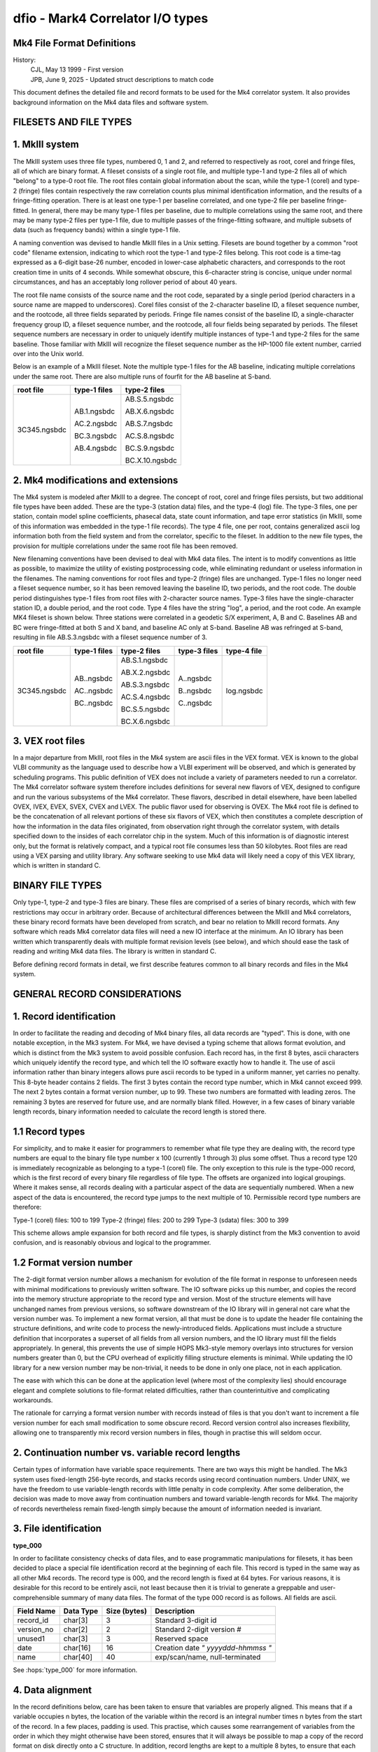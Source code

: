..  _dfio:

dfio - Mark4 Correlator I/O types
=================================



Mk4 File Format Definitions
---------------------------

History:
    | CJL, May 13 1999 - First version
    | JPB, June 9, 2025 - Updated struct descriptions to match code


This document defines the detailed file and record formats to be used for the
Mk4 correlator system.  It also provides background information on the Mk4 data
files and software system.

FILESETS AND FILE TYPES
-----------------------

1. MkIII system
---------------

The MkIII system uses three file types, numbered 0, 1 and 2, and referred to
respectively as root, corel and fringe files, all of which are binary format.  A
fileset consists of a single root file, and multiple type-1 and type-2 files all
of which "belong" to a type-0 root file.  The root files contain global
information about the scan, while the type-1 (corel) and type-2 (fringe) files
contain respectively the raw correlation counts plus minimal identification
information, and the results of a fringe-fitting operation.  There is at least
one type-1 per baseline correlated, and one type-2 file per baseline
fringe-fitted.  In general, there may be many type-1 files per baseline, due to
multiple correlations using the same root, and there may be many type-2 files
per type-1 file, due to multiple passes of the fringe-fitting software, and
multiple subsets of data (such as frequency bands) within a single type-1 file.

A naming convention was devised to handle MkIII files in a Unix setting.
Filesets are bound together by a common "root code" filename extension,
indicating to which root the type-1 and type-2 files belong.  This root code is
a time-tag expressed as a 6-digit base-26 number, encoded in lower-case
alphabetic characters, and corresponds to the root creation time in units of 4
seconds.  While somewhat obscure, this 6-character string is concise, unique
under normal circumstances, and has an acceptably long rollover period of about
40 years.

The root file name consists of the source name and the root code, separated by a
single period (period characters in a source name are mapped to underscores).
Corel files consist of the 2-character baseline ID, a fileset sequence number,
and the rootcode, all three fields separated by periods.  Fringe file names
consist of the baseline ID, a single-character frequency group ID, a fileset
sequence number, and the rootcode, all four fields being separated by periods.
The fileset sequence numbers are necessary in order to uniquely identify
multiple instances of type-1 and type-2 files for the same baseline.  Those
familiar with MkIII will recognize the fileset sequence number as the HP-1000
file extent number, carried over into the Unix world.

Below is an example of a MkIII fileset.  Note the multiple type-1 files for the
AB baseline, indicating multiple correlations under the same root.  There are
also multiple runs of fourfit for the AB baseline at S-band.

+----------------+----------------+----------------+
| root file      | type-1 files   | type-2 files   |
+================+================+================+
| 3C345.ngsbdc   | AB.1.ngsbdc    | AB.S.5.ngsbdc  |
|                |                |                |
|                | AC.2.ngsbdc    | AB.X.6.ngsbdc  |
|                |                |                |
|                | BC.3.ngsbdc    | AB.S.7.ngsbdc  |
|                |                |                |
|                | AB.4.ngsbdc    | AC.S.8.ngsbdc  |
|                |                |                |
|                |                | BC.S.9.ngsbdc  |
|                |                |                |
|                |                | BC.X.10.ngsbdc |
+----------------+----------------+----------------+



2. Mk4 modifications and extensions
-----------------------------------

The Mk4 system is modeled after MkIII to a degree.  The concept of root, corel
and fringe files persists, but two additional file types have been added.  These
are the type-3 (station data) files, and the type-4 (log) file.  The type-3
files, one per station, contain model spline coefficients, phasecal data, state
count information, and tape error statistics (in MkIII, some of this information
was embedded in the type-1 file records).  The type 4 file, one per root,
contains generalized ascii log information both from the field system and from the
correlator, specific to the fileset.  In addition to the new file types, the
provision for multiple correlations under the same root file has been removed.

New filenaming conventions have been devised to deal with Mk4 data files.  The
intent is to modify conventions as little as possible, to maximize the utility
of existing postprocessing code, while eliminating redundant or useless
information in the filenames.  The naming conventions for root files and type-2
(fringe) files are unchanged.  Type-1 files no longer need a fileset sequence
number, so it has been removed leaving the baseline ID, two periods, and the
root code.  The double period distinguishes type-1 files from root files with
2-character source names.  Type-3 files have the single-character station ID, a
double period, and the root code.  Type 4 files have the string "log", a period,
and the root code.  An example MK4 fileset is shown below.  Three stations were
correlated in a geodetic S/X experiment, A, B and C.  Baselines AB and BC were
fringe-fitted at both S and X band, and baseline AC only at S-band.  Baseline
AB was refringed at S-band, resulting in file AB.S.3.ngsbdc with a fileset
sequence number of 3.

+----------------+----------------+----------------+----------------+----------------+
| root file      | type-1 files   | type-2 files   | type-3 files   | type-4 file    |
+================+================+================+================+================+
| 3C345.ngsbdc   | AB..ngsbdc     | AB.S.1.ngsbdc  | A..ngsbdc      | log.ngsbdc     |
|                |                |                |                |                |
|                | AC..ngsbdc     | AB.X.2.ngsbdc  | B..ngsbdc      |                |
|                |                |                |                |                |
|                | BC..ngsbdc     | AB.S.3.ngsbdc  | C..ngsbdc      |                |
|                |                |                |                |                |
|                |                | AC.S.4.ngsbdc  |                |                |
|                |                |                |                |                |
|                |                | BC.S.5.ngsbdc  |                |                |
|                |                |                |                |                |
|                |                | BC.X.6.ngsbdc  |                |                |
+----------------+----------------+----------------+----------------+----------------+


3. VEX root files
-----------------

In a major departure from MkIII, root files in the Mk4 system are ascii files in
the VEX format.  VEX is known to the global VLBI community as the language used
to describe how a VLBI experiment will be observed, and which is generated by
scheduling programs.  This public definition of VEX does not include a variety
of parameters needed to run a correlator.  The Mk4 correlator software system
therefore includes definitions for several new flavors of VEX, designed to
configure and run the various subsystems of the Mk4 correlator.  These flavors,
described in detail elsewhere, have been labelled OVEX, IVEX, EVEX, SVEX, CVEX
and LVEX.  The public flavor used for observing is OVEX.  The Mk4 root file is
defined to be the concatenation of all relevant portions of these six flavors of
VEX, which then constitutes a complete description of how the information in the
data files originated, from observation right through the correlator system,
with details specified down to the insides of each correlator chip in the
system.  Much of this information is of diagnostic interest only, but the format
is relatively compact, and a typical root file consumes less than 50 kilobytes.
Root files are read using a VEX parsing and utility library.  Any software
seeking to use Mk4 data will likely need a copy of this VEX library, which is
written in standard C.

BINARY FILE TYPES
-----------------

Only type-1, type-2 and type-3 files are binary.  These files are comprised of a
series of binary records, which with few restrictions may occur in arbitrary
order.  Because of architectural differences between the MkIII and Mk4
correlators, these binary record formats have been developed from scratch, and
bear no relation to MkIII record formats.  Any software which reads Mk4
correlator data files will need a new IO interface at the minimum.  An IO
library has been written which transparently deals with multiple format revision
levels (see below), and which should ease the task of reading and writing Mk4
data files.  The library is written in standard C.

Before defining record formats in detail, we first describe features common to
all binary records and files in the Mk4 system.

GENERAL RECORD CONSIDERATIONS
-----------------------------

1. Record identification
------------------------

In order to facilitate the reading and decoding of Mk4 binary files, all data
records are "typed".  This is done, with one notable exception, in the Mk3
system.  For Mk4, we have devised a typing scheme that allows format evolution,
and which is distinct from the Mk3 system to avoid possible confusion.  Each
record has, in the first 8 bytes, ascii characters which uniquely identify the
record type, and which tell the IO software exactly how to handle it.  The use
of ascii information rather than binary integers allows pure ascii records to be
typed in a uniform manner, yet carries no penalty.  This 8-byte header contains
2 fields.  The first 3 bytes contain the record type number, which in Mk4 cannot
exceed 999.  The next 2 bytes contain a format version number, up to 99.  These
two numbers are formatted with leading zeros.  The remaining 3 bytes are
reserved for future use, and are normally blank filled.  However, in a few cases
of binary variable length records, binary information needed to calculate the
record length is stored there.

1.1 Record types
----------------

For simplicity, and to make it easier for programmers to remember what file type
they are dealing with, the record type numbers are equal to the binary file type
number x 100 (currently 1 through 3) plus some offset.  Thus a record type 120
is immediately recognizable as belonging to a type-1 (corel) file.  The only
exception to this rule is the type-000 record, which is the first record of
every binary file regardless of file type.  The offsets are organized into
logical groupings.  Where it makes sense, all records dealing with a particular
aspect of the data are sequentially numbered.  When a new aspect of the data is
encountered, the record type jumps to the next multiple of 10.  Permissible
record type numbers are therefore:

Type-1 (corel) files:   100 to 199
Type-2 (fringe) files:  200 to 299
Type-3 (sdata) files:   300 to 399

This scheme allows ample expansion for both record and file types, is sharply
distinct from the Mk3 convention to avoid confusion, and is reasonably obvious
and logical to the programmer.

1.2 Format version number
-------------------------

The 2-digit format version number allows a mechanism for evolution of the file
format in response to unforeseen needs with minimal modifications to previously
written software.  The IO software picks up this number, and copies the record
into the memory structure appropriate to the record type and version.  Most of
the structure elements will have unchanged names from previous versions, so
software downstream of the IO library will in general not care what the version
number was.  To implement a new format version, all that must be done is to
update the header file containing the structure definitions, and write code to
process the newly-introduced fields.  Applications must include a structure
definition that incorporates a superset of all fields from all version numbers,
and the IO library must fill the fields appropriately.  In general, this
prevents the use of simple HOPS Mk3-style memory overlays into structures for
version numbers greater than 0, but the CPU overhead of explicitly filling
structure elements is minimal.  While updating the IO library for a new version
number may be non-trivial, it needs to be done in only one place, not in each
application.

The ease with which this can be done at the application level (where most of the
complexity lies) should encourage elegant and complete solutions to file-format
related difficulties, rather than counterintuitive and complicating workarounds.

The rationale for carrying a format version number with records instead of files
is that you don't want to increment a file version number for each small
modification to some obscure record.  Record version control also increases
flexibility, allowing one to transparently mix record version numbers in files,
though in practise this will seldom occur.

2. Continuation number vs. variable record lengths
--------------------------------------------------

Certain types of information have variable space requirements.  There are two
ways this might be handled.  The Mk3 system uses fixed-length 256-byte records,
and stacks records using record continuation numbers.  Under UNIX, we have the
freedom to use variable-length records with little penalty in code complexity.
After some deliberation, the decision was made to move away from continuation
numbers and toward variable-length records for Mk4.  The majority of records
nevertheless remain fixed-length simply because the amount of information needed
is invariant.

3. File identification
----------------------

**type_000**

In order to facilitate consistency checks of data files, and to ease
programmatic manipulations for filesets, it has been decided to place a special
file identification record at the beginning of each file.  This record is typed
in the same way as all other Mk4 records.  The record type is 000, and the
record length is fixed at 64 bytes.  For various reasons, it is desirable for
this record to be entirely ascii, not least because then it is trivial to
generate a greppable and user-comprehensible summary of many data files.  The
format of the type 000 record is as follows.  All fields are ascii.

+--------------+---------------+----------------+----------------------------------------------+
| Field Name   | Data Type     | Size (bytes)   | Description                                  |
+==============+===============+================+==============================================+
| record_id    | char[3]       | 3              | Standard 3-digit id                          |
+--------------+---------------+----------------+----------------------------------------------+
| version_no   | char[2]       | 2              | Standard 2-digit version #                   |
+--------------+---------------+----------------+----------------------------------------------+
| unused1      | char[3]       | 3              | Reserved space                               |
+--------------+---------------+----------------+----------------------------------------------+
| date         | char[16]      | 16             | Creation date `" yyyyddd-hhmmss "`           |
+--------------+---------------+----------------+----------------------------------------------+
| name         | char[40]      | 40             | exp/scan/name, null-terminated               |
+--------------+---------------+----------------+----------------------------------------------+

See :hops:`type_000` for more information.

4. Data alignment
-----------------

In the record definitions below, care has been taken to ensure that variables
are properly aligned.  This means that if a variable occupies n bytes, the
location of the variable within the record is an integral number times n bytes
from the start of the record.  In a few places, padding is used.  This practise,
which causes some rearrangement of variables from the order in which they might
otherwise have been stored, ensures that it will always be possible to map a
copy of the record format on disk directly onto a C structure.  In addition,
record lengths are kept to a multiple 8 bytes, to ensure that each record starts
on a suitable boundary.

Type-1 (corel) file record formats
----------------------------------

Similar to Mk3, each correlator output record corresponds to a single AP for a
single channel, with multiple lags.  The records are variable-length, with the
length determined by the number of lags present.  Each type-1 file has, as the
first record after the type 000 record, a record which contains pertinent
file-wide information, and eliminates the current "orphan" potential of the
current Mk3 system.  Mk4 correlator files are dependent on the root file for the
correct interpretation of their contents, but not for the mere identification of
the data.  The general organization of a type-1 file is as follows:

+---------------------+--------+--------------------------------------------------------------------------------------------------+
| Record Type         | Code   | Description                                                                                      |
+=====================+========+==================================================================================================+
| Type 000 record     | 000    | Standard for all binary Mk4 files                                                                |
+---------------------+--------+--------------------------------------------------------------------------------------------------+
| Type 100 record     | 100    | Identifies data by baseline, parent root, correlation time, etc.                                 |
|                     |        | Specifies how many data records are present.                                                     |
+---------------------+--------+--------------------------------------------------------------------------------------------------+
| Type 101 records    | 101    | Track-specific correlator hardware configuration information similar to the Mk3                  |
|                     |        | type-2000 record and cross-reference table.                                                      |
|                     |        | There is one type-101 record for each index number.                                              |
|                     |        | Needed for correct interpretation of the type 120 records.                                       |
+---------------------+--------+--------------------------------------------------------------------------------------------------+
| Type 120 records    | 120    | Correlation lag data records for various modes.                                                  |
|                     |        | The different modes may involve inclusion or exclusion of bitcounts by lag,                      |
|                     |        | autocorrelations, and so on. There is only one mode per file.                                    |
+---------------------+--------+--------------------------------------------------------------------------------------------------+

Because of the presence of variable length records, the type 100 record must
precede all type 101 and 120 records.  For simplicity, the number of lags (and
correlator blocks) must be constant in any given type-1 file.  There is one type
100 record, multiple type 101 records, and multiple type 120 records per type
101 record.  Some of the information in the type 100 record may not be available
until the rest of the file is written, necessitating re-writing of that record.

**type_100**  

The ``type_100`` is a general data description record format. See :hops:`type_100` for more information.

+--------------+----------------+----------------+------------------------------------------------+
| Field Name   | Data Type      | Size (bytes)   | Description                                    |
+==============+================+================+================================================+
| record_id    | char[3]        | 3              | Standard 3-digit id                            |
+--------------+----------------+----------------+------------------------------------------------+
| version_no   | char[2]        | 2              | Standard 2-digit version #                     |
+--------------+----------------+----------------+------------------------------------------------+
| unused1      | char[3]        | 3              | Reserved space                                 |
+--------------+----------------+----------------+------------------------------------------------+
| procdate     | struct date    | 12             | Correlation time                               |
+--------------+----------------+----------------+------------------------------------------------+
| baseline     | char[2]        | 2              | Standard baseline id                           |
+--------------+----------------+----------------+------------------------------------------------+
| rootname     | char[34]       | 34             | Root filename, null-terminated                 |
+--------------+----------------+----------------+------------------------------------------------+
| qcode        | char[2]        | 2              | Quality code of correlation                    |
+--------------+----------------+----------------+------------------------------------------------+
| unused2      | char[6]        | 6              | Padding                                        |
+--------------+----------------+----------------+------------------------------------------------+
| pct_done     | float          | 4              | 0–100% of scheduled data processed             |
+--------------+----------------+----------------+------------------------------------------------+
| start        | struct date    | 12             | Time of first AP                               |
+--------------+----------------+----------------+------------------------------------------------+
| stop         | struct date    | 12             | Time of last AP                                |
+--------------+----------------+----------------+------------------------------------------------+
| ndrec        | int            | 4              | Number of data records                         |
+--------------+----------------+----------------+------------------------------------------------+
| nindex       | int            | 4              | Number of index numbers present                |
+--------------+----------------+----------------+------------------------------------------------+
| nlags        | short          | 2              | Number of lags in a type_120 record            |
+--------------+----------------+----------------+------------------------------------------------+
| nblocks      | short          | 2              | Number of blocks per index number              |
+--------------+----------------+----------------+------------------------------------------------+

Record length is fixed.  This record can be thought of as a
"consistency control" record, which should be examined to make sure that
the data are what you think they should be.  The IO library should do
most of this checking, and raise the alarm to the application programmer
when discrepancies are found.  Global hardware configuration information
is also stored here.

**type_101**  

The ``type_101`` is a record format for the index number description. See :hops:`type_101` for more information.

+-------------+-------+-----------+-------------------------------+
| Field       | type  | bytes     | Description                   |
+=============+=======+===========+===============================+
| Type        | ascii | 3         | 101                           |
+-------------+-------+-----------+-------------------------------+
| Version     | ascii | 2         | 0-99                          |
+-------------+-------+-----------+-------------------------------+
| Status      | ascii | 1         | Currently unused, set to null |
+-------------+-------+-----------+-------------------------------+
| nblocks     | i*2   | 2         | Number of block table entries |
+-------------+-------+-----------+-------------------------------+
| Index       | i*2   | 2         | Index number                  |
+-------------+-------+-----------+-------------------------------+
| Primary     | i*2   | 2         | Index number of primary 101   |
+-------------+-------+-----------+-------------------------------+
| Ref_chan_id | ascii | 8         | from vex, e.g. X1R            |
+-------------+-------+-----------+-------------------------------+
| Rem_chan_id | ascii | 8         | from vex, e.g. X1L            |
+-------------+-------+-----------+-------------------------------+
| Corr. board | i*2   | 2         | Correlator board serial #     |
+-------------+-------+-----------+-------------------------------+
| Corr. slot  | i*2   | 2         | Correlator board slot         |
+-------------+-------+-----------+-------------------------------+
| Ref channel | i*2   | 2         | SU output channel numbers     |
+-------------+-------+-----------+-------------------------------+
| Rem channel | i*2   | 2         |                               |
+-------------+-------+-----------+-------------------------------+
| Post mortem | i*4   | 4         | Up to 32 1-bit flags          |
+-------------+-------+-----------+-------------------------------+
| Block table | i*4   | 4*nblocks | One entry per block in snake  |
+-------------+-------+-----------+-------------------------------+

Record length is variable at 40+(4*nblocks), but with a wrinkle.  In order to
maintain the record length as a multiple of 8 bytes, if nblocks is an odd
number, the block table will be padded as if nblocks were equal to the next even
number. There are i records, where i is given by (high index - low index + 1).
This record describes channel-by-channel hardware configuration information for
this correlation.  Each 'Block table' entry consists of 3 bytes of static
configuration information followed by the block number on the correlator board;
order of entries is from head of snake to tail of snake.

Some information in the type 101 records is analogous to that in the 
type-2000 records of the Mk3 system.  The Mk4 scheme helps isolate 
baseline-dependent information in the baseline-dependent type-1 files.
Type-1 files are not intended to be made standalone by this change.

**type_120**  

The ``type_120`` is the sorted lag data record format. See :hops:`type_120` for more information.

+--------------+-------------------+----------------+------------------------------------------------+
| Field Name   | Data Type         | Size (bytes)   | Description                                    |
+==============+===================+================+================================================+
| record_id    | char[3]           | 3              | Standard 3-digit id                            |
+--------------+-------------------+----------------+------------------------------------------------+
| version_no   | char[2]           | 2              | Standard 2-digit version #                     |
+--------------+-------------------+----------------+------------------------------------------------+
| type         | char              | 1              | Data type (enumerated elsewhere)               |
+--------------+-------------------+----------------+------------------------------------------------+
| nlags        | short             | 2              | Number of lags                                 |
+--------------+-------------------+----------------+------------------------------------------------+
| baseline     | char[2]           | 2              | Standard baseline ID                           |
+--------------+-------------------+----------------+------------------------------------------------+
| rootcode     | char[6]           | 6              | Root suffix                                    |
+--------------+-------------------+----------------+------------------------------------------------+
| index        | int               | 4              | Index number for corresponding type 101 record |
+--------------+-------------------+----------------+------------------------------------------------+
| ap           | int               | 4              | Accumulation period number                     |
+--------------+-------------------+----------------+------------------------------------------------+
| fw           | union flag_wgt    | 4              | Flag or weight for lag/spectral data           |
+--------------+-------------------+----------------+------------------------------------------------+
| status       | int               | 4              | Up to 32 status bits                           |
+--------------+-------------------+----------------+------------------------------------------------+
| fr_delay     | int               | 4              | Mid-AP fractional delay (bits * 2^32)          |
+--------------+-------------------+----------------+------------------------------------------------+
| delay_rate   | int               | 4              | Mid-AP delay rate (bits/sysclk * 2^32)         |
+--------------+-------------------+----------------+------------------------------------------------+
| ld           | union lag_data    | variable       | Correlation counts (depends on data type)      |
+--------------+-------------------+----------------+------------------------------------------------+

where lagdata can have any one of five possible structures (COUNTS_PER_LAG, COUNTS_GLOBAL, AUTO_PER_LAG, AUTO_GLOBAL, or SPECTRAL). 

+----------+---------------------------+----------------+----------------------------------------------+
| Field    | Type                      | Size (bytes)   | Description                                  |
+==========+===========================+================+==============================================+
| cpl[1]   | struct counts_per_lag[1]  | variable       | Counts per lag                               |
+----------+---------------------------+----------------+----------------------------------------------+
| cg       | struct counts_global      | variable       | Global lag count data                        |
+----------+---------------------------+----------------+----------------------------------------------+
| apl[1]   | struct auto_per_lag[1]    | variable       | Auto-correlation per lag                     |
+----------+---------------------------+----------------+----------------------------------------------+
| ag       | struct auto_global        | variable       | Auto-correlation global data                 |
+----------+---------------------------+----------------+----------------------------------------------+
| spec[1]  | struct spectral[1]        | 8              | Spectral data (complex number)               |
+----------+---------------------------+----------------+----------------------------------------------+

However first four types are **DEPRECATED**. The only form which is currently in use (when importing from DiFX) is the 'SPECTRAL' type, 
which has the form:

+----------+--------+----------------+-----------------------------+
| Field    | Type   | Size (bytes)   | Description                 |
+==========+========+================+=============================+
| re       | float  | 4              | Real component              |
+----------+--------+----------------+-----------------------------+
| im       | float  | 4              | Imaginary component         |
+----------+--------+----------------+-----------------------------+

for each element. The weight type for spectral data is effectively a single float, as the union has the structure:

+----------+--------+----------------+--------------------------------------------------+
| Field    | Type   | Size (bytes)   | Description                                      |
+==========+========+================+==================================================+
| flag     | int    | 4              | Up to 32 correlation flags                       |
+----------+--------+----------------+--------------------------------------------------+
| weight   | float  | 4              | Spectral mode AP weight (range 0.0 – 1.0)        |
+----------+--------+----------------+--------------------------------------------------+

Record length is variable, depending on the number of lags and the mode.
Only one mode, and therefore one lag_data format, is present in any given file.

Type-2 (fringe) file record formats
-----------------------------------

Type 2 files consist of three logically distinct sections.  The first describes
the history of the data to this point, up to and including the fringe search
numerical results.  The second contains representations of the data, rotated to
the solution parameters.  The third contains the postscript fringe plot, and
other useful graphical data.

The basic pattern is for type 200 through type 208 records to contain
information progressively less generic, and progressively more specific
to the fringe fit process that generated the type-2 file.  The progression
goes from baseline-independent information from the root in the type 200
record to the final fringe-fit solution values in the type 208 record.  Various
processed versions of the input data records are stored in record types 210 to
212, and user-oriented graphical output information is stored in records 220 and
higher.

**type_200**  

The ``type_200`` is a general information record. See :hops:`type_200` for more information.

+------------------+-------------------+----------------+-------------------------------------------------------------+
| Field Name       | Type              | Size (bytes)   | Description                                                 |
+==================+===================+================+=============================================================+
| record_id        | char[3]           | 3              | Standard 3-digit id                                         |
+------------------+-------------------+----------------+-------------------------------------------------------------+
| version_no       | char[2]           | 2              | Standard 2-digit version #                                  |
+------------------+-------------------+----------------+-------------------------------------------------------------+
| unused1          | char[3]           | 3              | Reserved space                                              |
+------------------+-------------------+----------------+-------------------------------------------------------------+
| software_rev     | short[10]         | 20             | Revision levels for online programs                         |
+------------------+-------------------+----------------+-------------------------------------------------------------+
| expt_no          | int               | 4              | Experiment number                                           |
+------------------+-------------------+----------------+-------------------------------------------------------------+
| exper_name       | char[32]          | 32             | Observing program name                                      |
+------------------+-------------------+----------------+-------------------------------------------------------------+
| scan_name        | char[32]          | 32             | Scan label from OVEX                                        |
+------------------+-------------------+----------------+-------------------------------------------------------------+
| correlator       | char[8]           | 8              | Correlator identification                                   |
+------------------+-------------------+----------------+-------------------------------------------------------------+
| scantime         | struct date       | 12             | Scan time to 1 second                                       |
+------------------+-------------------+----------------+-------------------------------------------------------------+
| start_offset     | int               | 4              | Nominal baseline start relative to scantime (seconds)       |
+------------------+-------------------+----------------+-------------------------------------------------------------+
| stop_offset      | int               | 4              | Nominal baseline stop relative to scantime (seconds)        |
+------------------+-------------------+----------------+-------------------------------------------------------------+
| corr_date        | struct date       | 12             | Time of correlation                                         |
+------------------+-------------------+----------------+-------------------------------------------------------------+
| fourfit_date     | struct date       | 12             | Time of fourfit processing                                  |
+------------------+-------------------+----------------+-------------------------------------------------------------+
| frt              | struct date       | 12             | Fourfit reference time                                      |
+------------------+-------------------+----------------+-------------------------------------------------------------+

Record length is fixed.

**type_201**

The ``type_201`` is the source information record. See :hops:`type_201` for more information. 

.. note::
   The dispersion measure in this structure is used for storing the ionospheric differential TEC for the associated baseline for geodetic scans.

+------------------+------------------------+----------------+----------------------------------------------------------+
| Field Name       | Type                   | Size (bytes)   | Description                                              |
+==================+========================+================+==========================================================+
| record_id        | char[3]                | 3              | Standard 3-digit id                                      |
+------------------+------------------------+----------------+----------------------------------------------------------+
| version_no       | char[2]                | 2              | Standard 2-digit version #                               |
+------------------+------------------------+----------------+----------------------------------------------------------+
| unused1          | char[3]                | 3              | Reserved space                                           |
+------------------+------------------------+----------------+----------------------------------------------------------+
| source           | char[32]               | 32             | Source name from OVEX                                    |
+------------------+------------------------+----------------+----------------------------------------------------------+
| coord            | struct sky_coord       | 16             | Source coordinates                                       |
+------------------+------------------------+----------------+----------------------------------------------------------+
| epoch            | short                  | 2              | Coordinate epoch (e.g., 1950 or 2000)                    |
+------------------+------------------------+----------------+----------------------------------------------------------+
| unused2          | char[2]                | 2              | Padding                                                  |
+------------------+------------------------+----------------+----------------------------------------------------------+
| coord_date       | struct date            | 12             | Date of coordinate measurement                           |
+------------------+------------------------+----------------+----------------------------------------------------------+
| ra_rate          | double                 | 8              | Proper motion in right ascension (rad/sec)               |
+------------------+------------------------+----------------+----------------------------------------------------------+
| dec_rate         | double                 | 8              | Proper motion in declination (rad/sec)                   |
+------------------+------------------------+----------------+----------------------------------------------------------+
| pulsar_phase     | double[4]              | 32             | Polynomial coefficients for pulsar timing                |
+------------------+------------------------+----------------+----------------------------------------------------------+
| pulsar_epoch     | double                 | 8              | Reference time for pulsar timing polynomial              |
+------------------+------------------------+----------------+----------------------------------------------------------+
| dispersion       | double                 | 8              | dispersion                                               |
+------------------+------------------------+----------------+----------------------------------------------------------+

Record length is fixed.  This record contains source-specific information.


**type_202**

The ``type_202`` is the baseline information record. See :hops:`type_202` for more information.

+-------------------+-------------------+----------------+---------------------------------------------------------+
| Field Name        | Type              | Size (bytes)   | Description                                             |
+===================+===================+================+=========================================================+
| record_id         | char[3]           | 3              | Standard 3-digit id                                     |
+-------------------+-------------------+----------------+---------------------------------------------------------+
| version_no        | char[2]           | 2              | Standard 2-digit version #                              |
+-------------------+-------------------+----------------+---------------------------------------------------------+
| unused1           | char[3]           | 3              | Reserved space                                          |
+-------------------+-------------------+----------------+---------------------------------------------------------+
| baseline          | char[2]           | 2              | 2-char baseline ID                                      |
+-------------------+-------------------+----------------+---------------------------------------------------------+
| ref_intl_id       | char[2]           | 2              | Reference station international ID                      |
+-------------------+-------------------+----------------+---------------------------------------------------------+
| rem_intl_id       | char[2]           | 2              | Remote station international ID                         |
+-------------------+-------------------+----------------+---------------------------------------------------------+
| ref_name          | char[8]           | 8              | Reference station name                                  |
+-------------------+-------------------+----------------+---------------------------------------------------------+
| rem_name          | char[8]           | 8              | Remote station name                                     |
+-------------------+-------------------+----------------+---------------------------------------------------------+
| ref_tape          | char[8]           | 8              | Reference station tape VSN                              |
+-------------------+-------------------+----------------+---------------------------------------------------------+
| rem_tape          | char[8]           | 8              | Remote station tape VSN                                 |
+-------------------+-------------------+----------------+---------------------------------------------------------+
| nlags             | short             | 2              | Number of lags used for correlation                     |
+-------------------+-------------------+----------------+---------------------------------------------------------+
| ref_xpos          | double            | 8              | Reference station X coordinate (meters)                 |
+-------------------+-------------------+----------------+---------------------------------------------------------+
| rem_xpos          | double            | 8              | Remote station X coordinate (meters)                    |
+-------------------+-------------------+----------------+---------------------------------------------------------+
| ref_ypos          | double            | 8              | Reference station Y coordinate (meters)                 |
+-------------------+-------------------+----------------+---------------------------------------------------------+
| rem_ypos          | double            | 8              | Remote station Y coordinate (meters)                    |
+-------------------+-------------------+----------------+---------------------------------------------------------+
| ref_zpos          | double            | 8              | Reference station Z coordinate (meters)                 |
+-------------------+-------------------+----------------+---------------------------------------------------------+
| rem_zpos          | double            | 8              | Remote station Z coordinate (meters)                    |
+-------------------+-------------------+----------------+---------------------------------------------------------+
| u                 | double            | 8              | Fringes/arcsec E-W at 1 GHz                             |
+-------------------+-------------------+----------------+---------------------------------------------------------+
| v                 | double            | 8              | Fringes/arcsec N-S at 1 GHz                             |
+-------------------+-------------------+----------------+---------------------------------------------------------+
| uf                | double            | 8              | mHz/arcsec/GHz in Right Ascension                       |
+-------------------+-------------------+----------------+---------------------------------------------------------+
| vf                | double            | 8              | mHz/arcsec/GHz in Declination                           |
+-------------------+-------------------+----------------+---------------------------------------------------------+
| ref_clock         | float             | 4              | Reference station clock (μsec)                          |
+-------------------+-------------------+----------------+---------------------------------------------------------+
| rem_clock         | float             | 4              | Remote station clock (μsec)                             |
+-------------------+-------------------+----------------+---------------------------------------------------------+
| ref_clockrate     | float             | 4              | Reference station clock rate (sec/sec)                  |
+-------------------+-------------------+----------------+---------------------------------------------------------+
| rem_clockrate     | float             | 4              | Remote station clock rate (sec/sec)                     |
+-------------------+-------------------+----------------+---------------------------------------------------------+
| ref_idelay        | float             | 4              | Reference station instrumental delay (μsec)             |
+-------------------+-------------------+----------------+---------------------------------------------------------+
| rem_idelay        | float             | 4              | Remote station instrumental delay (μsec)                |
+-------------------+-------------------+----------------+---------------------------------------------------------+
| ref_zdelay        | float             | 4              | Reference station zenith atmospheric delay (μsec)       |
+-------------------+-------------------+----------------+---------------------------------------------------------+
| rem_zdelay        | float             | 4              | Remote station zenith atmospheric delay (μsec)          |
+-------------------+-------------------+----------------+---------------------------------------------------------+
| ref_elev          | float             | 4              | Elevation at reference antenna (degrees)                |
+-------------------+-------------------+----------------+---------------------------------------------------------+
| rem_elev          | float             | 4              | Elevation at remote antenna (degrees)                   |
+-------------------+-------------------+----------------+---------------------------------------------------------+
| ref_az            | float             | 4              | Azimuth at reference antenna (degrees)                  |
+-------------------+-------------------+----------------+---------------------------------------------------------+
| rem_az            | float             | 4              | Azimuth at remote antenna (degrees)                     |
+-------------------+-------------------+----------------+---------------------------------------------------------+

This record contains baseline specific information, independent of fourfit parameters except FRT.

**type_203**

The ``type_203`` is the channel information record format. See :hops:`type_203` for more information.

.. note::
   The value of MAXFREQ is 64.


+-------------------+------------------------+----------------+-----------------------------------------------------------+
| Field Name        | Type                   | Size (bytes)   | Description                                               |
+===================+========================+================+===========================================================+
| record_id         | char[3]                | 3              | Standard 3-digit id                                       |
+-------------------+------------------------+----------------+-----------------------------------------------------------+
| version_no        | char[2]                | 2              | Standard 2-digit version #                                |
+-------------------+------------------------+----------------+-----------------------------------------------------------+
| unused1           | char[3]                | 3              | Reserved space                                            |
+-------------------+------------------------+----------------+-----------------------------------------------------------+
| channels          | ch_struct[8*MAXFREQ]   |                | Array of 512 channel info structs (8 per frequency × 64)  |
|                   |                        |                |                                                           |
+-------------------+------------------------+----------------+-----------------------------------------------------------+

Details of `struct ch_struct`:

+-------------------+------------------------+----------------+-----------------------------------------------------------+
| Field Name        | Type                   | Size (bytes)   | Description                                               |
+===================+========================+================+===========================================================+
| index             | short                  | 2              | Index from type-1 file (t101)                             |
+-------------------+------------------------+----------------+-----------------------------------------------------------+
| sample_rate       | unsigned short int     | 2              | Sample rate in Ksamp/sec (max 65.536 MSamp/s)             |
+-------------------+------------------------+----------------+-----------------------------------------------------------+
| refsb             | char                   | 1              | Reference antenna sideband ('U' or 'L')                   |
+-------------------+------------------------+----------------+-----------------------------------------------------------+
| remsb             | char                   | 1              | Remote antenna sideband ('U' or 'L')                      |
+-------------------+------------------------+----------------+-----------------------------------------------------------+
| refpol            | char                   | 1              | Reference antenna polarization ('R' or 'L')               |
+-------------------+------------------------+----------------+-----------------------------------------------------------+
| rempol            | char                   | 1              | Remote antenna polarization ('R' or 'L')                  |
+-------------------+------------------------+----------------+-----------------------------------------------------------+
| ref_freq          | double                 | 8              | Sky frequency at reference station (MHz)                  |
+-------------------+------------------------+----------------+-----------------------------------------------------------+
| rem_freq          | double                 | 8              | Sky frequency at remote station (MHz)                     |
+-------------------+------------------------+----------------+-----------------------------------------------------------+
| ref_chan_id       | char[8]                | 8              | Reference station channel ID                              |
+-------------------+------------------------+----------------+-----------------------------------------------------------+
| rem_chan_id       | char[8]                | 8              | Remote station channel ID                                 |
+-------------------+------------------------+----------------+-----------------------------------------------------------+

Record length is fixed. This is a copy of the information in all
the (non-mirrored) type 101 records in the type-1 file, regardless of whether
the channels are used in the current fringe-fit.  A "channel" described by a
single entry in the array corresponds to the cross-correlation of a single pair
of channel IDs as described in the $FREQ section of the ovex portion of the root
file.  Note that a fourfit frequency channel may consist of multiple such
"channels", depending on whether this is dual-sideband data, or possibly even
dual polarization data in which RR and LL correlations have been combined before
the fringe fit.

**type_204**

The ``type_204`` is the *fourfit* execution record format. See :hops:`type_204` for more information.

+-------------------+--------------------+----------------+----------------------------------------------------+
| Field Name        | Type               | Size (bytes)   | Description                                        |
+===================+====================+================+====================================================+
| record_id         | char[3]            | 3              | Standard 3-digit id                                |
+-------------------+--------------------+----------------+----------------------------------------------------+
| version_no        | char[2]            | 2              | Standard 2-digit version #                         |
+-------------------+--------------------+----------------+----------------------------------------------------+
| unused1           | char[3]            | 3              | Reserved space                                     |
+-------------------+--------------------+----------------+----------------------------------------------------+
| ff_version        | short[2]           | 4              | Fourfit revision level                             |
+-------------------+--------------------+----------------+----------------------------------------------------+
| platform          | char[8]            | 8              | Platform string (e.g., hppa, linux, alpha)         |
+-------------------+--------------------+----------------+----------------------------------------------------+
| control_file      | char[96]           | 96             | Full pathname of the control file                  |
+-------------------+--------------------+----------------+----------------------------------------------------+
| ffcf_date         | struct date        | varies         | Control file modification date                     |
+-------------------+--------------------+----------------+----------------------------------------------------+
| override          | char[128]          | 128            | Command-line override string                       |
+-------------------+--------------------+----------------+----------------------------------------------------+

Record length is fixed. The strings are null-terminated.  If
they overflow, the strings are set to null.  This record is just a tracer
of the execution parameters for possible subsequent human intervention.

**type_205**

The ``type_205`` is the fourfit setup record format. See :hops:`type_205` for more information.

+--------------------------+---------------------------+----------------+-------------------------------------------------------------+
| Field Name               | Type                      | Size (bytes)   | Description                                                 |
+==========================+===========================+================+=============================================================+
| record_id                | char[3]                   | 3              | Standard 3-digit id                                         |
+--------------------------+---------------------------+----------------+-------------------------------------------------------------+
| version_no               | char[2]                   | 2              | Standard 2-digit version #                                  |
+--------------------------+---------------------------+----------------+-------------------------------------------------------------+
| unused1                  | char[3]                   | 3              | Reserved space                                              |
+--------------------------+---------------------------+----------------+-------------------------------------------------------------+
| utc_central              | struct date               | 12             | Central time of scan                                        |
+--------------------------+---------------------------+----------------+-------------------------------------------------------------+
| offset                   | float                     | 4              | Offset of FRT from scan center (seconds)                    |
+--------------------------+---------------------------+----------------+-------------------------------------------------------------+
| ffmode                   | char[8]                   | 8              | Fourfit execution modes                                     |
+--------------------------+---------------------------+----------------+-------------------------------------------------------------+
| search                   | float[6]                  | 24             | SBD, MBD, rate search windows (usec, usec, usec/sec)        |
+--------------------------+---------------------------+----------------+-------------------------------------------------------------+
| filter                   | float[8]                  | 32             | Various filter thresholds                                   |
+--------------------------+---------------------------+----------------+-------------------------------------------------------------+
| start                    | struct date               | 12             | Start of requested data span                                |
+--------------------------+---------------------------+----------------+-------------------------------------------------------------+
| stop                     | struct date               | 12             | End of requested data span                                  |
+--------------------------+---------------------------+----------------+-------------------------------------------------------------+
| ref_freq                 | double                    | 8              | Fourfit reference frequency (Hz)                            |
+--------------------------+---------------------------+----------------+-------------------------------------------------------------+
| ffit_chan                | struct ffit_chan[64]      |                | Array of Fourfit channel ID info structs                    |
+--------------------------+---------------------------+----------------+-------------------------------------------------------------+

The ffit_chan structures have the following form:

+--------------------+-------------+----------------+---------------------------------------------------+
| Field Name         | Type        | Size (bytes)   | Description                                       |
+====================+=============+================+===================================================+
| ffit_chan_id       | char        | 1              | Fourfit channel letter ID                         |
+--------------------+-------------+----------------+---------------------------------------------------+
| unused             | char        | 1              | Alignment padding                                 |
+--------------------+-------------+----------------+---------------------------------------------------+
| channels           | short[4]    | 8              | Indices into `type_203` channel array             |
+--------------------+-------------+----------------+---------------------------------------------------+

This record describes the setup of the fourfit execution, independent of the AP data.

**type_206**

The ``type_206`` is the data filtering record format. See :hops:`type_206` for more information.

+---------------------+-----------------------------+----------------+--------------------------------------------------------------+
| Field Name          | Type                        | Size (bytes)   | Description                                                  |
+=====================+=============================+================+==============================================================+
| record_id           | char[3]                     | 3              | Standard 3-digit ID                                          |
+---------------------+-----------------------------+----------------+--------------------------------------------------------------+
| version_no          | char[2]                     | 2              | Standard 2-digit version number                              |
+---------------------+-----------------------------+----------------+--------------------------------------------------------------+
| unused1             | char[3]                     | 3              | Reserved space                                               |
+---------------------+-----------------------------+----------------+--------------------------------------------------------------+
| start               | struct date                 | 12             | Time at start of AP zero                                     |
+---------------------+-----------------------------+----------------+--------------------------------------------------------------+
| first_ap            | short                       | 2              | Number of first valid accumulation period                    |
+---------------------+-----------------------------+----------------+--------------------------------------------------------------+
| last_ap             | short                       | 2              | Number of last valid accumulation period                     |
+---------------------+-----------------------------+----------------+--------------------------------------------------------------+
| accepted            | struct sidebands[64]        | 256            | APs accepted by channel/sideband                             |
+---------------------+-----------------------------+----------------+--------------------------------------------------------------+
| weights             | struct sbweights[64]        | 1024           | Samples per channel/sideband                                 |
+---------------------+-----------------------------+----------------+--------------------------------------------------------------+
| intg_time           | float                       | 4              | Effective integration time in seconds                        |
+---------------------+-----------------------------+----------------+--------------------------------------------------------------+
| accept_ratio        | float                       | 4              | Percentage ratio of min/max data accepted                    |
+---------------------+-----------------------------+----------------+--------------------------------------------------------------+
| discard             | float                       | 4              | Percentage of data discarded                                 |
+---------------------+-----------------------------+----------------+--------------------------------------------------------------+
| reason1             | struct sidebands[64]        | 256            | APs filtered out by reason 1 per chan/sband                  |
+---------------------+-----------------------------+----------------+--------------------------------------------------------------+
| reason2             | struct sidebands[64]        | 256            | APs filtered out by reason 2 per chan/sband                  |
+---------------------+-----------------------------+----------------+--------------------------------------------------------------+
| reason3             | struct sidebands[64]        | 256            | APs filtered out by reason 3 per chan/sband                  |
+---------------------+-----------------------------+----------------+--------------------------------------------------------------+
| reason4             | struct sidebands[64]        | 256            | APs filtered out by reason 4 per chan/sband                  |
+---------------------+-----------------------------+----------------+--------------------------------------------------------------+
| reason5             | struct sidebands[64]        | 256            | APs filtered out by reason 5 per chan/sband                  |
+---------------------+-----------------------------+----------------+--------------------------------------------------------------+
| reason6             | struct sidebands[64]        | 256            | APs filtered out by reason 6 per chan/sband                  |
+---------------------+-----------------------------+----------------+--------------------------------------------------------------+
| reason7             | struct sidebands[64]        | 256            | APs filtered out by reason 7 per chan/sband                  |
+---------------------+-----------------------------+----------------+--------------------------------------------------------------+
| reason8             | struct sidebands[64]        | 256            | APs filtered out by reason 8 per chan/sband                  |
+---------------------+-----------------------------+----------------+--------------------------------------------------------------+
| ratesize            | short                       | 2              | Size of fringe rate transform                                |
+---------------------+-----------------------------+----------------+--------------------------------------------------------------+
| mbdsize             | short                       | 2              | Size of multi-band delay (MBD) transform                     |
+---------------------+-----------------------------+----------------+--------------------------------------------------------------+
| sbdsize             | short                       | 2              | Size of single-band delay (SBD) transform                    |
+---------------------+-----------------------------+----------------+--------------------------------------------------------------+
| unused2             | char[6]                     | 6              | Reserved/padding space                                       |
+---------------------+-----------------------------+----------------+--------------------------------------------------------------+

The sideband struct has the form:

+------------+--------+----------------+----------------------------------------------+
| Field      | Type   | Size (bytes)   | Description                                  |
+============+========+================+==============================================+
| lsb        | short  | 2              | Lower sideband value                         |
+------------+--------+----------------+----------------------------------------------+
| usb        | short  | 2              | Upper sideband value                         |
+------------+--------+----------------+----------------------------------------------+

while the sbweights struct has the form:

+------------+--------+----------------+----------------------------------------------+
| Field      | Type   | Size (bytes)   | Description                                  |
+============+========+================+==============================================+
| lsb        | double | 8              | Lower sideband sample weight                 |
+------------+--------+----------------+----------------------------------------------+
| usb        | double | 8              | Upper sideband sample weight                 |
+------------+--------+----------------+----------------------------------------------+

This record describes the data filtering action taken by fourfit in detail.
The AP flagging criteria for Mk4 will undoubtedly be different, but this is a start.  Info is
much more detailed than Mk3, since records are kept by channel/sband.
The record also describes the array sizes that fourfit decided to use.

**type_207**

The ``type_207`` is the phasecal and error rate record format. See :hops:`type_207` for more information.

+-------------------+------------------------+----------------+-------------------------------------------------------------+
| Field Name        | Type                   | Size (bytes)   | Description                                                 |
+===================+========================+================+=============================================================+
| record_id         | char[3]                | 3              | Standard 3-digit ID                                         |
+-------------------+------------------------+----------------+-------------------------------------------------------------+
| version_no        | char[2]                | 2              | Standard 2-digit version number                             |
+-------------------+------------------------+----------------+-------------------------------------------------------------+
| unused1           | char[3]                | 3              | Reserved space                                              |
+-------------------+------------------------+----------------+-------------------------------------------------------------+
| pcal_mode         | int                    | 4              | 10 × ant1 + ant2; meaning defined in `control.h`            |
+-------------------+------------------------+----------------+-------------------------------------------------------------+
| unused2           | int                    | 4              | Padding                                                     |
+-------------------+------------------------+----------------+-------------------------------------------------------------+
| ref_pcamp         | sbandf[64]             | 512            | Phasecal amplitude for reference station                    |
+-------------------+------------------------+----------------+-------------------------------------------------------------+
| rem_pcamp         | sbandf[64]             | 512            | Phasecal amplitude for remote station                       |
+-------------------+------------------------+----------------+-------------------------------------------------------------+
| ref_pcphase       | sbandf[64]             | 512            | Phasecal phase for reference station                        |
+-------------------+------------------------+----------------+-------------------------------------------------------------+
| rem_pcphase       | sbandf[64]             | 512            | Phasecal phase for remote station                           |
+-------------------+------------------------+----------------+-------------------------------------------------------------+
| ref_pcoffset      | sbandf[64]             | 512            | Phasecal offset for reference station                       |
+-------------------+------------------------+----------------+-------------------------------------------------------------+
| rem_pcoffset      | sbandf[64]             | 512            | Phasecal offset for remote station                          |
+-------------------+------------------------+----------------+-------------------------------------------------------------+
| ref_pcfreq        | sbandf[64]             | 512            | Phasecal frequency for reference station                    |
+-------------------+------------------------+----------------+-------------------------------------------------------------+
| rem_pcfreq        | sbandf[64]             | 512            | Phasecal frequency for remote station                       |
+-------------------+------------------------+----------------+-------------------------------------------------------------+
| ref_pcrate        | float                  | 4              | Phasecal rate for reference station                         |
+-------------------+------------------------+----------------+-------------------------------------------------------------+
| rem_pcrate        | float                  | 4              | Phasecal rate for remote station                            |
+-------------------+------------------------+----------------+-------------------------------------------------------------+
| ref_errate        | float[64]              | 256            | Mean error rate per tone for reference station              |
+-------------------+------------------------+----------------+-------------------------------------------------------------+
| rem_errate        | float[64]              | 256            | Mean error rate per tone for remote station                 |
+-------------------+------------------------+----------------+-------------------------------------------------------------+

the sbandf structure has the form:

+--------+--------+----------------+-------------------------------------------+
| Field  | Type   | Size (bytes)   | Description                               |
+========+========+================+===========================================+
| lsb    | float  | 4              | Value for lower sideband                  |
+--------+--------+----------------+-------------------------------------------+
| usb    | float  | 4              | Value for upper sideband                  |
+--------+--------+----------------+-------------------------------------------+

The phasecal and error rate numbers are as used by fourfit after extraction from the type-3 files,
and interpretation in terms of the fourfit input parameters.  Error rates
are by channel, translated from track error rates by arithmetic average
of all contributing tracks.

**type_208**

The ``type_208`` is the  fringe solution parameter record format. See :hops:`type_208` for more information.

+---------------------+-------------+----------------+--------------------------------------------------------------+
| Field Name          | Data Type   | Size (bytes)   | Description                                                  |
+=====================+=============+================+==============================================================+
| record_id           | char[3]     | 3              | Standard 3-digit id                                          |
+---------------------+-------------+----------------+--------------------------------------------------------------+
| version_no          | char[2]     | 2              | Standard 2-digit version #                                   |
+---------------------+-------------+----------------+--------------------------------------------------------------+
| unused1             | char[3]     | 3              | Reserved space                                               |
+---------------------+-------------+----------------+--------------------------------------------------------------+
| quality             | char        | 1              | Fringe quality 0 to 9                                        |
+---------------------+-------------+----------------+--------------------------------------------------------------+
| errcode             | char        | 1              | A to F, maybe others                                         |
+---------------------+-------------+----------------+--------------------------------------------------------------+
| tape_qcode          | char[6]     | 6              | For A-file backward compat.                                  |
+---------------------+-------------+----------------+--------------------------------------------------------------+
| adelay              | double      | 8              | Apriori delay at FRT (usec)                                  |
+---------------------+-------------+----------------+--------------------------------------------------------------+
| arate               | double      | 8              | Apriori rate at FRT (usec/sec)                               |
+---------------------+-------------+----------------+--------------------------------------------------------------+
| aaccel              | double      | 8              | Apriori accel at FRT (usec/sec²)                             |
+---------------------+-------------+----------------+--------------------------------------------------------------+
| tot_mbd             | double      | 8              | Total observed MBD (usec)                                    |
+---------------------+-------------+----------------+--------------------------------------------------------------+
| tot_sbd             | double      | 8              | Total observed SBD (usec)                                    |
+---------------------+-------------+----------------+--------------------------------------------------------------+
| tot_rate            | double      | 8              | Total observed rate (usec/sec)                               |
+---------------------+-------------+----------------+--------------------------------------------------------------+
| tot_mbd_ref         | double      | 8              | Total observed MBD (usec) at ref stn epoch                   |
+---------------------+-------------+----------------+--------------------------------------------------------------+
| tot_sbd_ref         | double      | 8              | Total observed SBD (usec) at ref stn epoch                   |
+---------------------+-------------+----------------+--------------------------------------------------------------+
| tot_rate_ref        | double      | 8              | Total observed rate (usec/sec) at ref stn epoch              |
+---------------------+-------------+----------------+--------------------------------------------------------------+
| resid_mbd           | float       | 4              | MBD residual to model (usec)                                 |
+---------------------+-------------+----------------+--------------------------------------------------------------+
| resid_sbd           | float       | 4              | SBD residual to model (usec)                                 |
+---------------------+-------------+----------------+--------------------------------------------------------------+
| resid_rate          | float       | 4              | Rate residual to model (usec/sec)                            |
+---------------------+-------------+----------------+--------------------------------------------------------------+
| mbd_error           | float       | 4              | MBD error calculated from data (usec)                        |
+---------------------+-------------+----------------+--------------------------------------------------------------+
| sbd_error           | float       | 4              | SBD error calculated from data (usec)                        |
+---------------------+-------------+----------------+--------------------------------------------------------------+
| rate_error          | float       | 4              | Rate error calculated from data (usec/sec)                   |
+---------------------+-------------+----------------+--------------------------------------------------------------+
| ambiguity           | float       | 4              | MBD ambiguity (usec)                                         |
+---------------------+-------------+----------------+--------------------------------------------------------------+
| amplitude           | float       | 4              | Coherent amplitude (correlation coefficient)                 |
+---------------------+-------------+----------------+--------------------------------------------------------------+
| inc_seg_ampl        | float       | 4              | Incoherent segment addition amplitude                        |
+---------------------+-------------+----------------+--------------------------------------------------------------+
| inc_chan_ampl       | float       | 4              | Incoherent channel addition amplitude                        |
+---------------------+-------------+----------------+--------------------------------------------------------------+
| snr                 | float       | 4              | SNR in sigmas                                                |
+---------------------+-------------+----------------+--------------------------------------------------------------+
| prob_false          | float       | 4              | Probability of false detection                               |
+---------------------+-------------+----------------+--------------------------------------------------------------+
| totphase            | float       | 4              | Total observed fringe phase (deg)                            |
+---------------------+-------------+----------------+--------------------------------------------------------------+
| totphase_ref        | float       | 4              | Total phase at ref station epoch                             |
+---------------------+-------------+----------------+--------------------------------------------------------------+
| resphase            | float       | 4              | Residual earth-centered phase (deg)                          |
+---------------------+-------------+----------------+--------------------------------------------------------------+
| tec_error           | float       | 4              | Std dev of TEC estimate (TEC units)                          |
+---------------------+-------------+----------------+--------------------------------------------------------------+

Record length is fixed. This record contains the essentials of the fringe fit solution.

**type_210**

The ``type_210`` is the channel data record format. See :hops:`type_210` for more information.

+----------------+--------------------+----------------+-------------------------------------------+
| Field Name     | Data Type          | Size (bytes)   | Description                               |
+================+====================+================+===========================================+
| record_id      | char[3]            | 3              | Standard 3-digit id                       |
+----------------+--------------------+----------------+-------------------------------------------+
| version_no     | char[2]            | 2              | Standard 2-digit version #                |
+----------------+--------------------+----------------+-------------------------------------------+
| unused1        | char[3]            | 3              | Reserved space                            |
+----------------+--------------------+----------------+-------------------------------------------+
| amp_phas       | struct polars[64]  | variable       | Residual fringe amp/phase                 |
+----------------+--------------------+----------------+-------------------------------------------+

Record length is fixed. The entries are equivalent to the entries
in the Mk3 type-4500 record.

**type_212** 

The ``type_212`` is the AP data record format. See :hops:`type_212` for more information.

+----------------+-------------------+----------------+-------------------------------------------+
| Field Name     | Data Type         | Size (bytes)   | Description                               |
+================+===================+================+===========================================+
| record_id      | char[3]           | 3              | Standard 3-digit id                       |
+----------------+-------------------+----------------+-------------------------------------------+
| version_no     | char[2]           | 2              | Standard 2-digit version #                |
+----------------+-------------------+----------------+-------------------------------------------+
| unused         | char              | 1              | Unused                                    |
+----------------+-------------------+----------------+-------------------------------------------+
| nap            | short             | 2              | Needed by IO library                      |
+----------------+-------------------+----------------+-------------------------------------------+
| first_ap       | short             | 2              | Number of first ap in record              |
+----------------+-------------------+----------------+-------------------------------------------+
| channel        | short             | 2              | fourfit channel number                    |
+----------------+-------------------+----------------+-------------------------------------------+
| sbd_chan       | short             | 2              | Singleband delay channel                  |
+----------------+-------------------+----------------+-------------------------------------------+
| unused2        | char[2]           | 2              | Unused                                    |
+----------------+-------------------+----------------+-------------------------------------------+
| data           | struct newphasor* | variable       | Data values, variable length array        |
+----------------+-------------------+----------------+-------------------------------------------+


The number a is the number of APs in the processed data span.  Record length 
is variable.  There are multiple type-212 records.  
The data are rotated to the fourfit solution, unless additional SBD channels 
are dumped in which case those records are rotated to the center of the SBD 
channel in question.

**type_220**

The ``type_220`` is a fringe plot record format. This type is **DEPRECATED**.
See :hops:`type_220` for more information.

+-------------+-------+-------+----------------------------+
| Field       | type  | bytes | Description                |
+=============+=======+=======+============================+
| Type        | ascii | 3     | 220                        |
+-------------+-------+-------+----------------------------+
| Version     | ascii | 2     | 0-99                       |
+-------------+-------+-------+----------------------------+
| Unused      | ascii | 3     | Spaces                     |
+-------------+-------+-------+----------------------------+
| Fringe plot | ascii | 15360 | Standard fringe plot image |
+-------------+-------+-------+----------------------------+

**type_221**

The ``type_221`` is the postscript plot record format. See :hops:`type_221` for more information.

+-------------+-------------+--------------+-----------------------------------------------+
| Field       | Type        | Size (bytes) | Description                                   |
+=============+=============+==============+===============================================+
| record_id   | char[3]     | 3            | Standard 3-digit ID                           |
+-------------+-------------+--------------+-----------------------------------------------+
| version_no  | char[2]     | 2            | Standard 2-digit version number               |
+-------------+-------------+--------------+-----------------------------------------------+
| unused1    | char         | 1            | Reserved space                                |
+-------------+-------------+--------------+-----------------------------------------------+
| padded      | short       | 2            | Flag for padding to 8-byte boundary           |
+-------------+-------------+--------------+-----------------------------------------------+
| ps_length   | int         | 4            | Size of postscript plot in characters         |
+-------------+-------------+--------------+-----------------------------------------------+
| pplot       | char[1]     | ps_length    | Postscript data (variable length)             |
+-------------+-------------+--------------+-----------------------------------------------+

**type_222**  

The ``type_222`` record stores the parsed control file. See :hops:`type_222` for more information.

+---------------------+--------------+--------------+------------------------------------------------------+
| Field               | Type         | Size (bytes) | Description                                          |
+=====================+==============+==============+======================================================+
| record_id           | char[3]      | 3            | Standard 3-digit ID                                  |
+---------------------+--------------+--------------+------------------------------------------------------+
| version_no          | char[2]      | 2            | Standard 2-digit version number                      |
+---------------------+--------------+--------------+------------------------------------------------------+
| unused1             | char         | 1            | Reserved space                                       |
+---------------------+--------------+--------------+------------------------------------------------------+
| padded              | short        | 2            | Flag for padding to 8-byte boundary                  |
+---------------------+--------------+--------------+------------------------------------------------------+
| setstring_hash      | unsigned int | 4            | Hash of setstring contents                           |
+---------------------+--------------+--------------+------------------------------------------------------+
| control_hash        | unsigned int | 4            | Hash of control file contents                        |
+---------------------+--------------+--------------+------------------------------------------------------+
| setstring_length    | int          | 4            | Size of set string in characters                     |
+---------------------+--------------+--------------+------------------------------------------------------+
| cf_length           | int          | 4            | Size of control file in characters                   |
+---------------------+--------------+--------------+------------------------------------------------------+
| control_contents    | char[8]      | varies       | Variable length array containing set string and      |
|                     |              |              | control file contents, padded to multiple of 8 bytes |
+---------------------+--------------+--------------+------------------------------------------------------+

The set-string and control file hash are computed as a simple Adler-32 checksum of the parsed byte stream.

**type_230**  

The ``type_230`` is useful for the export of the raw fringe fit visibility data to other downstream software. It is 
an optional record which is only inserted if the ``'-X'`` option is passed to ``fourfit``.

+-------------+------------------+--------------+---------------------------------------------+
| Field       | Type             | Size (bytes) | Description                                 |
+=============+==================+==============+=============================================+
| record_id   | char[3]          | 3            | Standard 3-digit id                         |
+-------------+------------------+--------------+---------------------------------------------+
| version_no  | char[2]          | 2            | Standard 2-digit version number             |
+-------------+------------------+--------------+---------------------------------------------+
| unused1     | char             | 1            | Reserved space                              |
+-------------+------------------+--------------+---------------------------------------------+
| nspec_pts   | short            | 2            | Number of spectral points (needed by IO)    |
+-------------+------------------+--------------+---------------------------------------------+
| frq         | int              | 4            | Index into type 205                         |
+-------------+------------------+--------------+---------------------------------------------+
| ap          | int              | 4            | AP number (reference to type 206)           |
+-------------+------------------+--------------+---------------------------------------------+
| lsbweight   | float            | 4            | Fraction of AP represented in LSB           |
+-------------+------------------+--------------+---------------------------------------------+
| usbweight   | float            | 4            | Fraction of AP represented in USB           |
+-------------+------------------+--------------+---------------------------------------------+
| xpower      | hops_scomplex*   | varies       | Array of spectrum values                    |
+-------------+------------------+--------------+---------------------------------------------+

The struct hops_scomplex has the form: 

+------------+--------+----------------+----------------------------------------------+
| Field      | Type   | Size (bytes)   | Description                                  |
+============+========+================+==============================================+
| real       | double | 8              | real value                                   |
+------------+--------+----------------+----------------------------------------------+
| imag       | double | 8              | imaginary value                              |
+------------+--------+----------------+----------------------------------------------+

See :hops:`type_230` for more information.

Type 3 (Station unit data) file record formats
----------------------------------------------

The type 3 files contain station-specific information for each of the
stations involved in the scan.  They are initially created by genaroot, which
writes the type 300 and 301/2 records.  These contain the delay and phase spline
polynomials which describe the correlator model, and which drive the station
unit in its delay compensation and frame header construction.  The files are
appended to by the station unit manager software during or after the
correlation, with information on track error rates, state counts, and extracted
phasecal values in type 304, 306 and 308 records respectively.

**type_300**  

The ``type_300`` is the station ID and model parameter record format. See :hops:`type_300` for more information.

+----------------+------------+----------------+----------------------------------------------------------+
| Field          | Type       | Size (bytes)   | Description                                              |
+================+============+================+==========================================================+
| record_id      | char[3]    | 3              | Standard 3-digit id                                      |
+----------------+------------+----------------+----------------------------------------------------------+
| version_no     | char[2]    | 2              | Standard 2-digit version #                               |
+----------------+------------+----------------+----------------------------------------------------------+
| unused1        | char[2]    | 2              | Reserved space                                           |
+----------------+------------+----------------+----------------------------------------------------------+
| SU_number      | U8         | 1              | Station unit, filled by suman                            |
+----------------+------------+----------------+----------------------------------------------------------+
| id             | char       | 1              | 1-char VEX letter code                                   |
+----------------+------------+----------------+----------------------------------------------------------+
| intl_id        | char[2]    | 2              | 2-char international id code                             |
+----------------+------------+----------------+----------------------------------------------------------+
| name           | char[32]   | 32             | Full station name, null-terminated                       |
+----------------+------------+----------------+----------------------------------------------------------+
| unused2        | char       | 1              | Padding                                                  |
+----------------+------------+----------------+----------------------------------------------------------+
| model_start    | struct date| 12             | Start time for 1st spline                                |
+----------------+------------+----------------+----------------------------------------------------------+
| model_interval | float      | 4              | Spline interval in seconds (record time)                 |
+----------------+------------+----------------+----------------------------------------------------------+
| nsplines       | short      | 2              | Number of splines in scan                                |
+----------------+------------+----------------+----------------------------------------------------------+


Record length is fixed.

**type_301**  

The ``type_301`` is the delay polynomial coefficient record format. See :hops:`type_301` for more information.

+----------------+---------------+----------------+------------------------------------------------------+
| Field          | Type          | Size (bytes)   | Description                                          |
+================+===============+================+======================================================+
| record_id      | char[3]       | 3              | Standard 3-digit id                                  |
+----------------+---------------+----------------+------------------------------------------------------+
| version_no     | char[2]       | 2              | Standard 2-digit version #                           |
+----------------+---------------+----------------+------------------------------------------------------+
| unused1        | char[3]       | 3              | Reserved space                                       |
+----------------+---------------+----------------+------------------------------------------------------+
| interval       | short         | 2              | Sequential model interval number                     |
+----------------+---------------+----------------+------------------------------------------------------+
| chan_id        | char[32]      | 32             | Frequency channel identifier                         |
+----------------+---------------+----------------+------------------------------------------------------+
| unused2        | char[6]       | 6              | Padding                                              |
+----------------+---------------+----------------+------------------------------------------------------+
| delay_spline   | double[6]     | 48             | Delay spline coefficients                            |
+----------------+---------------+----------------+------------------------------------------------------+

Record length is fixed.

**type_302**  

The ``type_302`` is the phase polynomial coefficient record format. See :hops:`type_302` for more information.

+----------------+---------------+----------------+------------------------------------------------------+
| Field          | Type          | Size (bytes)   | Description                                          |
+================+===============+================+======================================================+
| record_id      | char[3]       | 3              | Standard 3-digit id                                  |
+----------------+---------------+----------------+------------------------------------------------------+
| version_no     | char[2]       | 2              | Standard 2-digit version #                           |
+----------------+---------------+----------------+------------------------------------------------------+
| unused1        | char[3]       | 3              | Reserved space                                       |
+----------------+---------------+----------------+------------------------------------------------------+
| interval       | short         | 2              | Sequential model interval number                     |
+----------------+---------------+----------------+------------------------------------------------------+
| chan_id        | char[32]      | 32             | Frequency channel identifier                         |
+----------------+---------------+----------------+------------------------------------------------------+
| unused2        | char[6]       | 6              | Padding                                              |
+----------------+---------------+----------------+------------------------------------------------------+
| phase_spline   | double[6]     | 48             | Phase spline coefficients                            |
+----------------+---------------+----------------+------------------------------------------------------+


Record length is fixed.

**type_303**  

The ``type_303`` struct contains the spline coefficients of the a priori model for each channel of the respective station
for the following coordinate quantities:

  - azimuth 
  - elevation 
  - parallactic_angle
  - u coordinate 
  - v coordinate 
  - w coordinate

A polynomial spline module with up to 6 coefficients is supported. See :hops:`type_303` for more information.

+------------------------+------------+----------------+-------------------------------------------------------------+
| Field Name             | Data Type  | Size (bytes)   | Description                                                 |
+========================+============+================+=============================================================+
| record_id              | char[3]    | 3              | Standard 3-digit id                                         |
+------------------------+------------+----------------+-------------------------------------------------------------+
| version_no             | char[2]    | 2              | Standard 2-digit version #                                  |
+------------------------+------------+----------------+-------------------------------------------------------------+
| unused1                | char[3]    | 3              | Reserved space                                              |
+------------------------+------------+----------------+-------------------------------------------------------------+
| interval               | short      | 2              | Sequential model interval number                            |
+------------------------+------------+----------------+-------------------------------------------------------------+
| chan_id                | char[32]   | 32             | Frequency channel identifier                                |
+------------------------+------------+----------------+-------------------------------------------------------------+
| unused2                | char[6]    | 6              | Padding                                                     |
+------------------------+------------+----------------+-------------------------------------------------------------+
| azimuth                | double[6]  | 48             | Azimuth (deg) coefficients                                  |
+------------------------+------------+----------------+-------------------------------------------------------------+
| elevation              | double[6]  | 48             | Elevation (deg) coefficients                                |
+------------------------+------------+----------------+-------------------------------------------------------------+
| parallactic_angle      | double[6]  | 48             | Parallactic angle (deg CCW el line from RA line)            |
+------------------------+------------+----------------+-------------------------------------------------------------+
| u                      | double[6]  | 48             | Baseline projections toward source (m)                      |
+------------------------+------------+----------------+-------------------------------------------------------------+
| v                      | double[6]  | 48             |                                                             |
+------------------------+------------+----------------+-------------------------------------------------------------+
| w                      | double[6]  | 48             |                                                             |
+------------------------+------------+----------------+-------------------------------------------------------------+


**type_304**  

The ``type_304`` contains "cooked" track error statistics for the Mk4 correlator. See :hops:`type_304` for more information.

+-------------+------------+---------------+-----------------------------------------------+
| Field       | Type       | Size (bytes)  | Description                                   |
+=============+============+===============+===============================================+
| record_id   | char[3]    | 3             | Standard 3-digit id                           |
+-------------+------------+---------------+-----------------------------------------------+
| version_no  | char[2]    | 2             | Standard 2-digit version #                    |
+-------------+------------+---------------+-----------------------------------------------+
| unused1     | char[3]    | 3             | Reserved space                                |
+-------------+------------+---------------+-----------------------------------------------+
| time        | date       | 12            | Start time for this span of data              |
+-------------+------------+---------------+-----------------------------------------------+
| duration    | float      | 4             | Duration of this data span (sec)              |
+-------------+------------+---------------+-----------------------------------------------+
| trackstats  | trackstat* |               | Array of track statistics per track           |
+-------------+------------+---------------+-----------------------------------------------+

The trackstat struct is as follows:

+----------------+-------+----------------------------+
| Field          | Type  | Description                |
+================+=======+============================+
| error_count    | int   | Parity error count         |
+----------------+-------+----------------------------+
| frames         | int   | Count of frames            |
+----------------+-------+----------------------------+
| bad_frames     | int   | Count of bad frames        |
+----------------+-------+----------------------------+
| slip_sync      | int   | Count of slip syncs        |
+----------------+-------+----------------------------+
| missing_sync   | int   | Count of missing syncs     |
+----------------+-------+----------------------------+
| crc_error      | int   | Count of CRC errors        |
+----------------+-------+----------------------------+

Record length is fixed.

**type_305**  

The type_305 record is unused and **DEPRECATED**. See :hops:`type_305` for more information.

**type_306**  

The ``type_306`` contains "cooked" state count for the Mark4 correlator. See :hops:`type_306` for more information.

+-------------+--------------+---------------+-----------------------------------------------+
| Field       | Type         | Size (bytes)  | Description                                   |
+=============+==============+===============+===============================================+
| record_id   | char[3]      | 3             | Standard 3-digit id                           |
+-------------+--------------+---------------+-----------------------------------------------+
| version_no  | char[2]      | 2             | Standard 2-digit version #                    |
+-------------+--------------+---------------+-----------------------------------------------+
| unused1     | char[3]      | 3             | Reserved space                                |
+-------------+--------------+---------------+-----------------------------------------------+
| time        | date         | 12            | Start time for this span of data              |
+-------------+--------------+---------------+-----------------------------------------------+
| duration    | float        | 4             | Duration of this data span (sec)              |
+-------------+--------------+---------------+-----------------------------------------------+
| stcount     | stcount[16]  |               | Signal state counts per channel               |
+-------------+--------------+---------------+-----------------------------------------------+

The stcount struct is as follows:

+-----------+----------+-------------------------------------+
| Field     | Type     | Description                         |
+===========+==========+=====================================+
| chan_id   | char[32] | Channel identifier                  |
+-----------+----------+-------------------------------------+
| bigpos    | int      | State counts by voltage bin         |
+-----------+----------+-------------------------------------+
| pos       | int      | Count of positive 1-bit samples     |
+-----------+----------+-------------------------------------+
| neg       | int      | Count of negative 1-bit samples     |
+-----------+----------+-------------------------------------+
| bigneg    | int      | High-magnitude negative count       |
+-----------+----------+-------------------------------------+

Record length is fixed. 

**type_307** 

The ``type_307`` contians "raw" phase cal values, and is **DEPRECATED**. See :hops:`type_307` for more information.

+----------------+-----------------+----------------+------------------------------------+
| Field          | Type            | Size (bytes)   | Description                        |
+================+=================+================+====================================+
| record_id      | char[3]         | 3              | Standard 3-digit id                |
+----------------+-----------------+----------------+------------------------------------+
| version_no     | char[2]         | 2              | Standard 2-digit version #         |
+----------------+-----------------+----------------+------------------------------------+
| unused1        | char[3]         | 3              | Reserved space                     |
+----------------+-----------------+----------------+------------------------------------+
| su             | int             | 4              | Station Unit (SU) identifier       |
+----------------+-----------------+----------------+------------------------------------+
| unused2        | char[4]         | 4              | Padding                            |
+----------------+-----------------+----------------+------------------------------------+
| tot            | double          | 8              | Total Observing Time (TOT)         |
+----------------+-----------------+----------------+------------------------------------+
| rot            | double          | 8              | Reference Observing Time (ROT)     |
+----------------+-----------------+----------------+------------------------------------+
| accum_period   | double          | 8              | Accumulation period in SYSCLKs     |
+----------------+-----------------+----------------+------------------------------------+
| frame_count    | U32             | 4              | Number of data frames processed    |
+----------------+-----------------+----------------+------------------------------------+
| counts         | ChanCounts[16]  |                | Signal strength and count metrics  |
+----------------+-----------------+----------------+------------------------------------+
| unused3        | char[4]         | 4              | Padding                            |
+----------------+-----------------+----------------+------------------------------------+

The ChanCount struct contains:

+-------------+------------+-----------------------------------------+
| Field       | Type       | Description                             |
+=============+============+=========================================+
| count       | U32[8]     | LSB-first counts from table RAM         |
+-------------+------------+-----------------------------------------+
| val_count   | U32        | Number of valid samples                 |
+-------------+------------+-----------------------------------------+


**type_308**  

The ``type_308`` contains "cooked" phase cal values and is **DEPRECATED**. See :hops:`type_308` for more information.

+-------------+----------------+----------------+-------------------------------------------+
| Field       | Type           | Size (bytes)   | Description                               |
+=============+================+================+===========================================+
| record_id   | char[3]        | 3              | Standard 3-digit id                       |
+-------------+----------------+----------------+-------------------------------------------+
| version_no  | char[2]        | 2              | Standard 2-digit version #                |
+-------------+----------------+----------------+-------------------------------------------+
| unused1     | char[3]        | 3              | Reserved space                            |
+-------------+----------------+----------------+-------------------------------------------+
| time        | date           | 12             | Start time for this span of data          |
+-------------+----------------+----------------+-------------------------------------------+
| duration    | float          | 4              | Duration of this data span (sec)          |
+-------------+----------------+----------------+-------------------------------------------+
| pcal        | pcal[32]       |                | Detected phasecal information per channel |
+-------------+----------------+----------------+-------------------------------------------+

The pcal struct has the following content:

+-------------+----------+---------------------------------------------+
| Field       | Type     | Description                                 |
+=============+==========+=============================================+
| chan_id     | char[8]  | Channel identifier                          |
+-------------+----------+---------------------------------------------+
| frequency   | float    | Frequency offset (Hz relative to channel)   |
+-------------+----------+---------------------------------------------+
| real        | float    | Real component of detected signal           |
+-------------+----------+---------------------------------------------+
| imaginary   | float    | Imaginary component of detected signal      |
+-------------+----------+---------------------------------------------+

Record length is fixed.

**type_309**  

The ``type_309`` struct is used for the storage of multi-tone phase calibration data. See :hops:`type_309` for more information.

+----------------+-----------------------+----------------+-------------------------------------------+
| Field Name     | Data Type             | Size (bytes)   | Description                               |
+================+=======================+================+===========================================+
| record_id      | char[3]               | 3              | Standard 3-digit id                       |
+----------------+-----------------------+----------------+-------------------------------------------+
| version_no     | char[2]               | 2              | Standard 2-digit version #                |
+----------------+-----------------------+----------------+-------------------------------------------+
| unused1        | char[3]               | 3              | Unused                                    |
+----------------+-----------------------+----------------+-------------------------------------------+
| su             | int                   | 4              | SU                                        |
+----------------+-----------------------+----------------+-------------------------------------------+
| ntones         | int                   | 4              | Number of tones [0..64]                   |
+----------------+-----------------------+----------------+-------------------------------------------+
| rot            | double                | 8              | ROT at start of AP                        |
+----------------+-----------------------+----------------+-------------------------------------------+
| acc_period     | double                | 8              | Accumulation period (in seconds)          |
+----------------+-----------------------+----------------+-------------------------------------------+
| chan[64]       | struct ch1_tag[64]    |                | Array of tone/channel data                |
+----------------+-----------------------+----------------+-------------------------------------------+

Details of struct `ch1_tag` (used in chan[64]):

+----------------+---------------------+----------------+-------------------------------------------+
| Field Name     | Data Type           | Size (bytes)   | Description                               |
+================+=====================+================+===========================================+
| chan_name      | char[8]             | 8              | Channel name                              |
+----------------+---------------------+----------------+-------------------------------------------+
| freq           | double              | 8              | Tone frequency in Hz                      |
+----------------+---------------------+----------------+-------------------------------------------+
| acc[64][2]     | U32                 | 4096           | Accumulators: 64 freqs × 2 quads (C, S)   |
+----------------+---------------------+----------------+-------------------------------------------+

